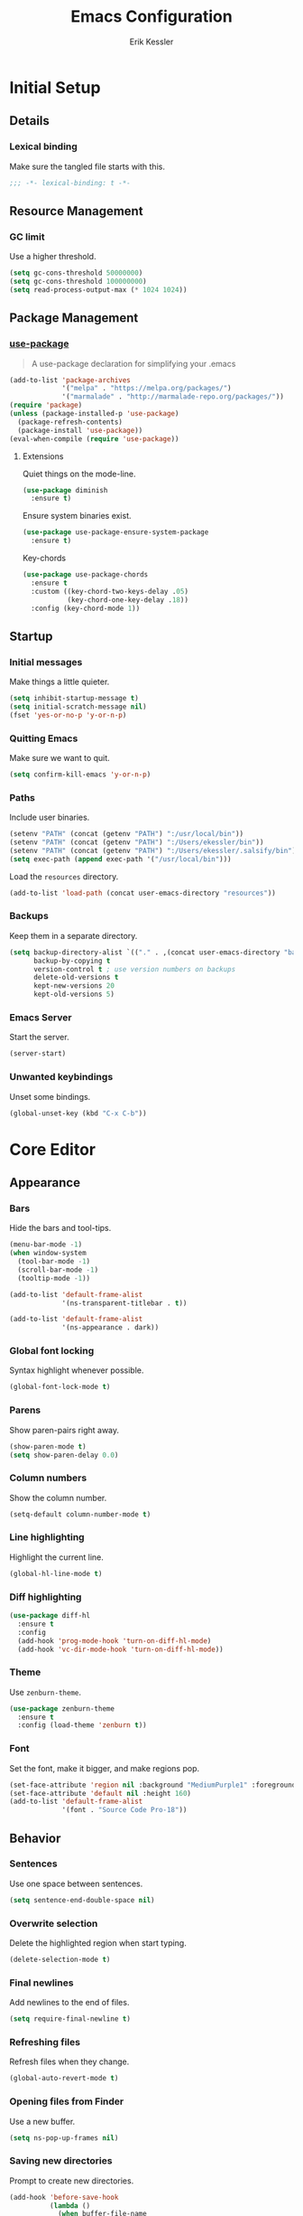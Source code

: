#+TITLE: Emacs Configuration
#+AUTHOR: Erik Kessler

#+PROPERTY: header-args :results none

* Initial Setup

** Details

*** Lexical binding
Make sure the tangled file starts with this.
#+BEGIN_SRC emacs-lisp
  ;;; -*- lexical-binding: t -*-
#+END_SRC

** Resource Management

*** GC limit
Use a higher threshold.
#+BEGIN_SRC emacs-lisp
  (setq gc-cons-threshold 50000000)
  (setq gc-cons-threshold 100000000)
  (setq read-process-output-max (* 1024 1024))
#+END_SRC

** Package Management

*** [[https://github.com/jwiegley/use-package][use-package]]
#+BEGIN_QUOTE
A use-package declaration for simplifying your .emacs
#+END_QUOTE

#+BEGIN_SRC emacs-lisp
  (add-to-list 'package-archives
               '("melpa" . "https://melpa.org/packages/")
               '("marmalade" . "http://marmalade-repo.org/packages/"))
  (require 'package)
  (unless (package-installed-p 'use-package) 
    (package-refresh-contents) 
    (package-install 'use-package))
  (eval-when-compile (require 'use-package))
#+END_SRC
**** Extensions
Quiet things on the mode-line.
#+BEGIN_SRC emacs-lisp
  (use-package diminish
    :ensure t)
#+END_SRC
Ensure system binaries exist.
#+BEGIN_SRC emacs-lisp
  (use-package use-package-ensure-system-package
    :ensure t)
#+END_SRC
Key-chords
#+BEGIN_SRC emacs-lisp
  (use-package use-package-chords
    :ensure t
    :custom ((key-chord-two-keys-delay .05)
             (key-chord-one-key-delay .18))
    :config (key-chord-mode 1))
#+END_SRC
** Startup

*** Initial messages
Make things a little quieter.
#+BEGIN_SRC emacs-lisp
  (setq inhibit-startup-message t)
  (setq initial-scratch-message nil)
  (fset 'yes-or-no-p 'y-or-n-p)
#+END_SRC

*** Quitting Emacs
Make sure we want to quit.
#+BEGIN_SRC emacs-lisp
  (setq confirm-kill-emacs 'y-or-n-p)
#+END_SRC

*** Paths
Include user binaries.
#+BEGIN_SRC emacs-lisp
  (setenv "PATH" (concat (getenv "PATH") ":/usr/local/bin"))
  (setenv "PATH" (concat (getenv "PATH") ":/Users/ekessler/bin"))
  (setenv "PATH" (concat (getenv "PATH") ":/Users/ekessler/.salsify/bin"))
  (setq exec-path (append exec-path '("/usr/local/bin")))
#+END_SRC

Load the ~resources~ directory.
#+BEGIN_SRC emacs-lisp
  (add-to-list 'load-path (concat user-emacs-directory "resources"))
#+END_SRC

*** Backups
Keep them in a separate directory.
#+BEGIN_SRC emacs-lisp
  (setq backup-directory-alist `(("." . ,(concat user-emacs-directory "backups")))
        backup-by-copying t
        version-control t ; use version numbers on backups
        delete-old-versions t 
        kept-new-versions 20
        kept-old-versions 5)
#+END_SRC

*** Emacs Server
Start the server.
#+BEGIN_SRC emacs-lisp
  (server-start)
#+END_SRC

*** Unwanted keybindings
Unset some bindings.
#+BEGIN_SRC emacs-lisp
  (global-unset-key (kbd "C-x C-b"))
#+END_SRC
* Core Editor

** Appearance

*** Bars
Hide the bars and tool-tips.
#+BEGIN_SRC emacs-lisp
  (menu-bar-mode -1)
  (when window-system
    (tool-bar-mode -1)
    (scroll-bar-mode -1)
    (tooltip-mode -1))

  (add-to-list 'default-frame-alist
               '(ns-transparent-titlebar . t))

  (add-to-list 'default-frame-alist
               '(ns-appearance . dark))
#+END_SRC

*** Global font locking
Syntax highlight whenever possible.
#+BEGIN_SRC emacs-lisp
  (global-font-lock-mode t)
#+END_SRC

*** Parens
Show paren-pairs right away.
#+BEGIN_SRC emacs-lisp
  (show-paren-mode t)
  (setq show-paren-delay 0.0)
#+END_SRC

*** Column numbers
Show the column number.
#+BEGIN_SRC emacs-lisp
  (setq-default column-number-mode t)
#+END_SRC

*** Line highlighting
Highlight the current line.
#+BEGIN_SRC emacs-lisp
  (global-hl-line-mode t)
#+END_SRC

*** Diff highlighting
#+BEGIN_SRC emacs-lisp
  (use-package diff-hl
    :ensure t
    :config 
    (add-hook 'prog-mode-hook 'turn-on-diff-hl-mode)
    (add-hook 'vc-dir-mode-hook 'turn-on-diff-hl-mode))
#+END_SRC

*** Theme
Use ~zenburn-theme~.
#+BEGIN_SRC emacs-lisp
  (use-package zenburn-theme
    :ensure t
    :config (load-theme 'zenburn t))
#+END_SRC

*** Font
Set the font, make it bigger, and make regions pop.
#+BEGIN_SRC emacs-lisp
  (set-face-attribute 'region nil :background "MediumPurple1" :foreground "gray100")
  (set-face-attribute 'default nil :height 160)
  (add-to-list 'default-frame-alist
               '(font . "Source Code Pro-18"))
#+END_SRC

** Behavior

*** Sentences
Use one space between sentences.
#+BEGIN_SRC emacs-lisp
  (setq sentence-end-double-space nil)
#+END_SRC

*** Overwrite selection
Delete the highlighted region when start typing.
#+BEGIN_SRC emacs-lisp
  (delete-selection-mode t)
#+END_SRC

*** Final newlines
Add newlines to the end of files.
#+BEGIN_SRC emacs-lisp
  (setq require-final-newline t)
#+END_SRC

*** Refreshing files
Refresh files when they change.
#+BEGIN_SRC emacs-lisp
  (global-auto-revert-mode t)
#+END_SRC

*** Opening files from Finder
Use a new buffer.
#+BEGIN_SRC emacs-lisp
  (setq ns-pop-up-frames nil)
#+END_SRC

*** Saving new directories
Prompt to create new directories.
#+BEGIN_SRC emacs-lisp
  (add-hook 'before-save-hook
            (lambda ()
              (when buffer-file-name
                (let ((dir (file-name-directory buffer-file-name)))
                  (when (and (not (file-exists-p dir))
                             (y-or-n-p (format "Directory %s does not exist. Create it?" dir)))
                    (make-directory dir t))))))
#+END_SRC

** Navigation

*** Mouse configuration
Make the mouse work in iterm2.
#+BEGIN_SRC emacs-lisp
  (require 'mouse) ;; needed for iterm2 compatibility

  (xterm-mouse-mode t)
  (unless window-system
    (global-set-key (kbd "<mouse-4>") 'scroll-down-line)
    (global-set-key (kbd "<mouse-5>") 'scroll-up-line))
  (setq mouse-wheel-scroll-amount '(1 ((shift) . 1)))
#+END_SRC

*** [[https://github.com/abo-abo/avy][avy]]
#+BEGIN_QUOTE
Tree-based completion.
#+END_QUOTE

#+BEGIN_SRC emacs-lisp
  (use-package avy
    :ensure t
    :chords (("jk" . avy-goto-word-or-subword-1)
            ("jj" . avy-goto-char-timer))
    :custom (avy-background t "darken the background"))
#+END_SRC

*** Goto Line
#+BEGIN_SRC emacs-lisp
  (key-chord-define-global "gg" 'goto-line)
#+END_SRC

*** Saving Positions
#+BEGIN_SRC emacs-lisp
  (key-chord-define-global "k1" (lambda () (interactive) (point-to-register ?1)))
  (key-chord-define-global "j1" (lambda () (interactive) (jump-to-register ?1)))
#+END_SRC
** Completion

*** [[https://github.com/abo-abo/swiper][ivy, counsel, & swiper]]
#+BEGIN_QUOTE
Ivy, a generic completion mechanism for Emacs.

Counsel, a collection of Ivy-enhanced versions of common Emacs
commands.

Swiper, an Ivy-enhanced alternative to isearch.
#+END_QUOTE

#+BEGIN_SRC emacs-lisp
  (use-package ivy
    :after counsel
    :diminish
    :bind (("C-c Cr" . ivy-resume)
           ("C-x B" . ivy-switch-buffer-other-window))
    :custom ((ivy-count-format "(%d/%d) ")
             (ivy-use-virtual-buffers t))
    :config
    (ivy-mode t)
    (define-key ivy-minibuffer-map (kbd "C-m") 'ivy-alt-done)
    (setq ivy-re-builders-alist
          '((swiper . ivy--regex-plus)
            (projectile-find-file . ivy--regex-fuzzy)
            (t . ivy--regex-plus))))

  (use-package counsel
    :ensure t
    :diminish
    :chords ("xx" . counsel-M-x)
    :config (counsel-mode t))

  (use-package swiper
    :after counsel
    :bind (("C-s" . swiper)))
#+END_SRC

*** [[https://github.com/lewang/flx][flx]]
#+BEGIN_QUOTE
Fuzzy matching for Emacs ... a la Sublime Text.
#+END_QUOTE

#+BEGIN_SRC emacs-lisp
    (use-package flx
      :ensure t)
#+END_SRC
*** [[https://github.com/nonsequitur/smex][smex]]
#+BEGIN_SRC quote
A smart M-x enhancement for Emacs.
#+END_SRC

#+BEGIN_SRC emacs-lisp
  (use-package smex
    :ensure t)
#+END_SRC
** Selection

*** [[https://github.com/magnars/expand-region.el][expand-region]]
#+BEGIN_QUOTE
Emacs extension to increase selected region by semantic units.
#+END_QUOTE

#+BEGIN_SRC emacs-lisp
  (use-package expand-region
    :ensure t
    :bind ("C-=" . er/expand-region))
#+END_SRC
** Searching

*** [[https://github.com/Wilfred/ag.el][ag]]
#+BEGIN_QUOTE
A front-end for ag ('the silver searcher')
#+END_QUOTE

#+BEGIN_SRC emacs-lisp
    (use-package ag 
      :ensure t
      :ensure-system-package ag)
#+END_SRC
* Buffers & files

** Directories

*** Dired switches
#+BEGIN_SRC emacs-lisp
  (setq-default dired-listing-switches "-alh")
#+END_SRC

** Buffers

*** Maximizing the current buffer
#+BEGIN_SRC emacs-lisp
  (defun ek-toggle-maximize-buffer ()
    "Maximize buffer or return to previous configuration"
    (interactive)
    (if (= 1 (length (window-list)))
        (jump-to-register '_) 
      (progn
        (window-configuration-to-register '_)
        (delete-other-windows))))

  (global-set-key (kbd "<s-return>") 'ek-toggle-maximize-buffer)
#+END_SRC

*** Copying the current filename
#+BEGIN_SRC emacs-lisp
  (defun ek-copy-file-name ()
    "Copy the current filename to the clipboard"
    (interactive)
    (let ((filename (if (equal major-mode 'dired-mode)
                        default-directory
                      (buffer-file-name))))
      (when filename
        (kill-new filename)
        (message "Copied buffer file name '%s' to the clipboard." filename))))
#+END_SRC

** Windows

*** [[https://github.com/abo-abo/ace-window][ace-window]]
#+BEGIN_QUOTE
Quickly switch windows.
#+END_QUOTE

#+BEGIN_SRC emacs-lisp
  (use-package ace-window
    :ensure t
    :bind ("M-o" . ace-window)
    :chords (" o" . ace-window)
    :custom (aw-keys '(?a ?s ?d ?f ?g ?h ?j ?k ?l)))
#+END_SRC

** Modeline

*** [[https://github.com/seagle0128/doom-modeline][doom-modeline]]
#+BEGIN_SRC emacs-lisp
  (use-package all-the-icons :ensure t)
  (use-package doom-modeline
        :ensure t
        :hook (after-init . doom-modeline-mode))
#+END_SRC
* General Tools

** Notes

*** [[http://orgmode.org][org]]
#+BEGIN_QUOTE
Outline-based notes management and organizer.
#+END_QUOTE

#+BEGIN_SRC emacs-lisp
  (setq org-src-fontify-natively t)
  (setq org-src-tab-acts-natively t)
  (define-key org-mode-map (kbd "C-c .") 'org-time-stamp-inactive)
#+END_SRC

* Development

** Version Control

*** [[https://github.com/magit/magit][magit]]
#+BEGIN_QUOTE
A Git porcelain inside Emacs
#+END_QUOTE

#+BEGIN_SRC emacs-lisp
  (use-package magit
    :ensure t
    :bind ("C-x g" . magit-status)
    :chords (("bb" . magit-blame-addition))
    :config (add-hook 'git-commit-mode-hook 'turn-on-flyspell))

  (defun ek-pushing-message ()
    "Copy pushing message to the clipboard"
    (interactive)
    (let* ((refs (magit-region-values))
           (command (string-join (list "pushing_message" (car (last refs)) (car refs)) " ")))
      (progn
        (kill-new (shell-command-to-string command))
        (message "Copied message!" command))))
#+END_SRC
** Comments

*** Toggling comments
#+BEGIN_SRC emacs-lisp
  (defun ek-comment-or-uncomment-region-or-line ()
    "Comments or uncomments the region or the current line if
    there's no active region."
    (interactive)
    (let (beg end)
      (if (region-active-p)
          (setq beg (region-beginning) end (region-end))
        (setq beg (line-beginning-position) end (line-end-position)))
      (comment-or-uncomment-region beg end)))
  (global-set-key (kbd "M-;") 'ek-comment-or-uncomment-region-or-line)
#+END_SRC

** Indentation

*** [[https://github.com/Malabarba/aggressive-indent-mode][agressive-indent]]
#+BEGIN_QUOTE
Emacs minor mode that keeps your code always indented. More reliable
than electric-indent-mode.
#+END_QUOTE

#+BEGIN_SRC emacs-lisp
  (use-package aggressive-indent
    :ensure t)
#+END_SRC

** Parenthesis

*** [[https://github.com/Fuco1/smartparens][smartparens]]
#+BEGIN_QUOTE
Smartparens is a minor mode for dealing with pairs in Emacs.
#+END_QUOTE

#+BEGIN_SRC emacs-lisp
  (use-package smartparens
    :config 
    (smartparens-global-mode)
    (show-smartparens-global-mode t)
    :bind (("C-]" . sp-select-next-thing-exchange)
           ("C-c s r" . sp-rewrap-sexp)
           ("C-M-u" . sp-up-sexp)
           ("C-M-d" . sp-down-sexp)))

  (use-package smartparens-config 
    :ensure smartparens)
#+END_SRC

** Auto-completion

*** [[https://company-mode.github.io/][company]]
#+BEGIN_QUOTE
Modular in-buffer completion framework for Emacs.
#+END_QUOTE

#+BEGIN_SRC emacs-lisp
  (use-package company        
    :ensure t
    :diminish company-mode
    :init (global-company-mode)
    :bind ([remap completion-at-point] . company-complete)
    :custom ((company-tooltip-align-annotations t)
             (company-show-numbers t "Easy candidate navigation with M-<n>")
             (company-idle-delay 0 "Show right away")
             (company-dabbrev-downcase nil "Don't downcase stuff")))
#+END_SRC
** Project management

*** [[https://github.com/bbatsov/projectile][projectile]]
#+BEGIN_QUOTE
Manage and navigate projects in Emacs easily
#+END_QUOTE

#+BEGIN_SRC emacs-lisp
  (use-package projectile
    :ensure projectile
    :diminish projectile-mode
    :chords (("pp" . projectile-switch-project)
            ("pf" . projectile-find-file))
    :custom ((projectile-enable-caching t)
             (projectile-keymap-prefix (kbd "C-c p"))
             (projectile-completion-system 'ivy))
    :config 
    (projectile-global-mode t)
    (setq frame-title-format '((:eval (projectile-project-name)))))

  (use-package counsel-projectile
    :ensure t
    :config
    (counsel-projectile-mode t))
#+END_SRC

*** [[http://www.flycheck.org][flycheck]]
#+BEGIN_QUOTE
On-the-fly syntax checking
#+END_QUOTE

#+BEGIN_SRC emacs-lisp
  (use-package flycheck
    :ensure t
    :init (global-flycheck-mode))

  (use-package flycheck-color-mode-line
    :ensure t)
#+END_SRC

** Templating

*** [[https://github.com/joaotavora/yasnippet][yasnippet]]
#+BEGIN_QUOTE
A template system for Emacs
#+END_QUOTE

#+BEGIN_SRC emacs-lisp
  (use-package yasnippet
    :ensure t)
  (yas-global-mode 1)
  (define-key yas-minor-mode-map (kbd "C-c y") yas-maybe-expand)
#+END_SRC
* Languages and Frameworks

** Ruby

*** General
#+BEGIN_SRC emacs-lisp
  (use-package ruby-mode
    :ensure t
    :custom ((ruby-insert-encoding-magic-comment nil))
    :config
    (add-hook 'ruby-mode-hook 'subword-mode))
#+END_SRC

*** [[https://github.com/plexus/chruby.el][chruby]]
#+BEGIN_QUOTE
Emacs integration for chruby
#+END_QUOTE

#+BEGIN_SRC emacs-lisp
  (require 'chruby)
  (chruby "2.6.5")
  (add-hook 'projectile-after-switch-project-hook 'chruby-use-corresponding)
#+END_SRC

*** [[https://rubocop.readthedocs.io/en/latest/][rubocop]]
#+BEGIN_QUOTE
RuboCop is a Ruby static code analyzer and code formatter
#+END_QUOTE

#+BEGIN_SRC emacs-lisp
  (use-package rubocop
    :ensure t
    :defer t
    :init (add-hook 'ruby-mode-hook 'rubocop-mode))
#+END_SRC

Ensure we use the bundled version of RuboCop and add our standard
configuration if there isn't any.
#+BEGIN_SRC emacs-lisp
  (defun ek-add-bundle (command)
    (let ((exe (car command))
          (opts (cdr command)))
      (if (string-match "rubocop\\'" exe)
          (if (member "--config" opts)
              (append '("bundle" "exec" "rubocop") opts)
            (cons exe (append opts '("--config" "/Users/ekessler/.my_rubocop.yml"))))
        command)))

  (setq flycheck-command-wrapper-function (lambda (command)
                                            (let ((modified-command (ek-add-bundle command))
                                                  (inhibit-message t))
                                              (progn
                                                (message "Original Command: %s" command)
                                                (message "Modified Command: %s" modified-command)
                                                modified-command))))
#+END_SRC

*** [[https://rspec.info/][rspec]]
#+BEGIN_QUOTE
Behaviour Driven Development for Ruby.
#+END_QUOTE

#+BEGIN_SRC emacs-lisp
  (use-package rspec-mode
    :ensure t
    :init 
    (add-hook 'ruby-mode-hook 'rspec-mode)
    (add-hook 'projectile-rails-mode 'rspec-mode))
#+END_SRC

*** [[https://rubyonrails.org/][rails]]
#+BEGIN_QUOTE
A web-application framework that includes everything needed to create
database-backed web applications.
#+END_QUOTE

Projectile integration
#+BEGIN_SRC emacs-lisp
  (use-package projectile-rails
    :ensure t
    :init (projectile-rails-global-mode))

  ;; Our own snippets
  (defun projectile-rails--expand-snippet (snippet)
    "Turn on `yas-minor-mode' and expand SNIPPET."
    (yas-minor-mode +1)
    (yas-expand-snippet snippet))

  (defun projectile-rails-expand-corresponding-snippet ()
    "Call `projectile-rails--expand-snippet' with a snippet corresponding to the current file."
    (let ((name (buffer-file-name)))
      (cond ((string-match "app/[^/]+/concerns/\\(.+\\)\\.rb$" name)
             (projectile-rails--expand-snippet
              (format
               "module %s\n  extend ActiveSupport::Concern\n  $0\nend"
               (s-join "::" (projectile-rails-classify (match-string 1 name))))))
            ((string-match "app/controllers/\\(.+\\)\\.rb$" name)
             (projectile-rails--expand-snippet
              (format
               "class %s < ${1:ApplicationController}\n$2\nend"
               (s-join "::" (projectile-rails-classify (match-string 1 name))))))
            ((string-match "spec/[^/]+/\\(.+\\)_spec\\.rb$" name)
             (projectile-rails--expand-snippet
              (format
               "describe %s do\n  subject(:${1:subject}) do\n    described_class$0\n  end\nend"
               (s-join "::" (projectile-rails-classify (match-string 1 name))))))
            ((string-match "app/models/\\(.+\\)\\.rb$" name)
             (projectile-rails--expand-snippet
              (projectile-rails--snippet-for-model (match-string 1 name))))
            ((string-match "app/helpers/\\(.+\\)_helper\\.rb$" name)
             (projectile-rails--expand-snippet
              (format
               "module %sHelper\n$1\nend"
               (s-join "::" (projectile-rails-classify (match-string 1 name))))))
            ((string-match "lib/\\(.+\\)\\.rb$" name)
             (projectile-rails--expand-snippet
              (projectile-rails--snippet-for-module "${1:module} %s\n$2\nend" name)))
            ((string-match "app/\\(?:[^/]+\\)/\\(.+\\)\\.rb$" name)
             (projectile-rails--expand-snippet
              (projectile-rails--snippet-for-module "${1:class} %s\n$2\nend" name))))))
#+END_SRC

** Web & JavaScript

*** General
#+BEGIN_SRC emacs-lisp
  (use-package web-mode
    :ensure t
    :defer t)

  (add-to-list 'auto-mode-alist '("\\.hbs\\'" . web-mode))
#+END_SRC

#+BEGIN_SRC emacs-lisp
  (use-package js2-mode
    :ensure t
    :mode "\\.js\\'")

  (use-package xref-js2 :ensure t)

  (define-key js-mode-map (kbd "M-.") nil)

  (add-hook 'js2-mode-hook (lambda ()
    (add-hook 'xref-backend-functions #'xref-js2-xref-backend nil t)))
#+END_SRC

*** [[https://eslint.org/][eslint]]
#+BEGIN_QUOTE
A fully pluggable tool for identifying and reporting on patterns in
JavaScript.
#+END_QUOTE

#+BEGIN_SRC emacs-lisp
  (defun ek-eslint-exe ()
    (let* ((root (locate-dominating-file (or (buffer-file-name) default-directory) "node_modules"))
           (eslint (and root (expand-file-name "node_modules/.bin/eslint" root))))
      (when (and eslint (file-executable-p eslint)) eslint)))

  (defun ek-set-eslint-exe ()
    (let ((eslint (ek-eslint-exe)))
      (when eslint (setq-local flycheck-javascript-eslint-executable eslint))))

  (add-hook 'flycheck-mode-hook 'ek-set-eslint-exe)
#+END_SRC

** Markdown

*** General

TODO: Remove ADRs hardcoding.
#+BEGIN_SRC emacs-lisp
  (defun ek-format-md ()
    "Format Markdown"
    (interactive)
    (shell-command-to-string
     (format "~/adrs/node_modules/prettier/bin-prettier.js --write %s" buffer-file-name)))
#+END_SRC

*** [[https://github.com/mola-T/flymd][flymd]]
#+BEGIN_QUOTE
Emacs on the fly markdown preview
#+END_QUOTE

#+BEGIN_SRC emacs-lisp
  (use-package flymd 
    :ensure t)

  (defun my-flymd-browser-function (url)
    (let ((process-environment (browse-url-process-environment)))
      (apply 'start-process
             (concat "firefox " url)
             nil
             "/usr/bin/open"
             (list "-a" "firefox" url))))

  (setq flymd-browser-open-function 'my-flymd-browser-function)
#+END_SRC

** YAML

*** General
#+BEGIN_SRC emacs-lisp
  (use-package yaml-mode
    :ensure t)
#+END_SRC

*** JSON

*** General
#+BEGIN_SRC emacs-lisp
  (use-package json-mode
    :ensure t)
#+END_SRC
** Clojure

*** General
#+BEGIN_SRC emacs-lisp
  (use-package clojure-mode
    :ensure t
    :config
    (add-hook 'clojure-mode-hook 'aggressive-indent-mode)
    (add-hook 'clojure-mode-hook 'smartparens-strict-mode)
    (add-hook 'clojure-mode-hook 'subword-mode))
#+END_SRC
